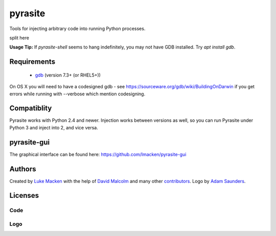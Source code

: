 pyrasite
========
Tools for injecting arbitrary code into running Python processes.

split here

**Usage Tip:** If `pyrasite-shell` seems to hang indefinitely, you may not have GDB installed. Try `apt install gdb`.

Requirements
~~~~~~~~~~~~

 * `gdb <https://www.gnu.org/s/gdb>`_ (version 7.3+ (or RHEL5+))
 
On OS X you will need to have a codesigned gdb - see https://sourceware.org/gdb/wiki/BuildingOnDarwin
if you get errors while running with --verbose which mention codesigning.

Compatiblity
~~~~~~~~~~~~

Pyrasite works with Python 2.4 and newer. Injection works between versions
as well, so you can run Pyrasite under Python 3 and inject into 2, and
vice versa.

pyrasite-gui
~~~~~~~~~~~~

The graphical interface can be found here: https://github.com/lmacken/pyrasite-gui

.. image:: http://lewk.org/img/pyrasite/pyrasite-info-thumb.png

Authors
~~~~~~~

Created by `Luke Macken <http://twitter.com/lmacken>`_ with the help of
`David Malcolm <http://dmalcolm.livejournal.com>`_ and many other
`contributors <https://github.com/lmacken/pyrasite/contributors>`_.
Logo by `Adam Saunders <https://fedorahosted.org/design-team/ticket/214>`_.

Licenses
~~~~~~~~

Code
^^^^

.. image:: https://www.gnu.org/graphics/gplv3-127x51.png
   :target: https://www.gnu.org/licenses/gpl.txt

Logo
^^^^

.. image:: https://creativecommons.org/images/deed/nolaw.png
   :target: https://creativecommons.org/publicdomain/zero/1.0/
